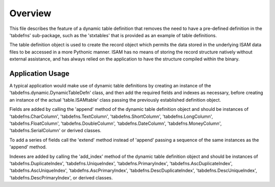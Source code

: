 Overview
========
This file describes the feature of a dynamic table definition that removes the need to have a
pre-defined definition in the 'tabdefns' sub-package, such as the 'stxtables' that is provided
as an example of table definitions.

The table definition object is used to create the record object which permits the data stored in
the underlying ISAM data files to be accessed in a more Pythonic manner. ISAM has no means of
storing the record structure natively without external assistance, and has always relied on the
application to have the structure compiled within the binary.

Application Usage
-----------------
A typical application would make use of dynamic table definitions by creating an instance of the
'tabdefns.dynamic.DynamicTableDefn' class, and then add the required fields and indexes as necessary,
before creating an instance of the actual 'table.ISAMtable' class passing the previously established
definition object.

Fields are added by calling the 'append' method of the dynamic table definition object and should be
instances of 'tabdefns.CharColumn', 'tabdefns.TextColumn', 'tabdefns.ShortColumn', 'tabdefns.LongColumn',
'tabdefns.FloatColumn', 'tabdefns.DoubleColumn', 'tabdefns.DateColumn', 'tabdefns.MoneyColumn',
'tabdefns.SerialColumn' or derived classes.

To add a series of fields call the 'extend' method instead of 'append' passing a sequence of the same
instances as the 'append' method.

Indexes are added by calling the 'add_index' method of the dynamic table definition object and should be
instances of 'tabdefns.DuplicateIndex', 'tabdefns.UniqueIndex', 'tabdefns.PrimaryIndex',
'tabdefns.AscDuplicateIndex', 'tabdefns.AscUniqueIndex', 'tabdefns.AscPrimaryIndex',
'tabdefns.DescDuplicateIndex', 'tabdefns.DescUniqueIndex', 'tabdefns.DescPrimaryIndex', or derived classes.

